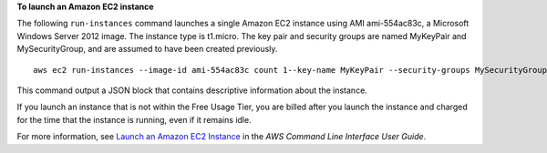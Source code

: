 **To launch an Amazon EC2 instance**

The following ``run-instances`` command launches a single Amazon EC2 instance using
AMI ami-554ac83c, a Microsoft Windows Server 2012 image. The instance type is
t1.micro. The key pair and security groups are named MyKeyPair and
MySecurityGroup, and are assumed to have been created previously.
::

    aws ec2 run-instances --image-id ami-554ac83c count 1--key-name MyKeyPair --security-groups MySecurityGroup

This command output a JSON block that contains descriptive information about the instance.

If you launch an instance that is not within the Free Usage Tier, you are
billed after you launch the instance and charged for the time that the
instance is running, even if it remains idle.

For more information, see `Launch an Amazon EC2 Instance`_ in the *AWS Command Line Interface User Guide*.

.. _Launch an Amazon EC2 Instance: http://docs.aws.amazon.com/cli/latest/userguide/cli-ec2-launch.html

